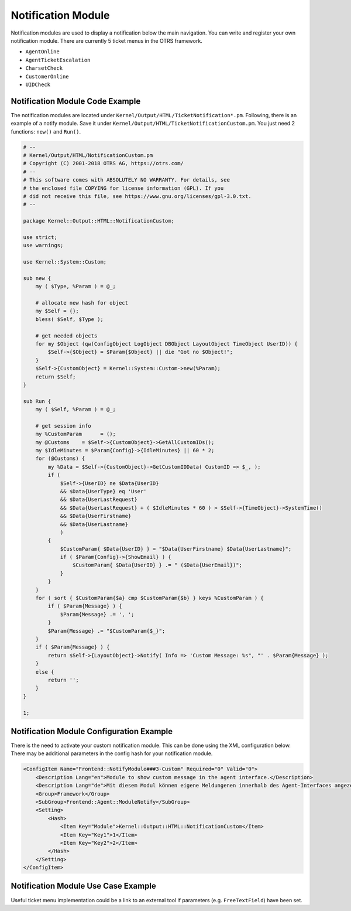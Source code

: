 Notification Module
===================

Notification modules are used to display a notification below the main navigation. You can write and register your own notification module. There are currently 5 ticket menus in the OTRS framework.

-  ``AgentOnline``
-  ``AgentTicketEscalation``
-  ``CharsetCheck``
-  ``CustomerOnline``
-  ``UIDCheck``


Notification Module Code Example
--------------------------------

The notification modules are located under ``Kernel/Output/HTML/TicketNotification*.pm``. Following, there is an example of a notify module. Save it under ``Kernel/Output/HTML/TicketNotificationCustom.pm``. You just need 2 functions: ``new()`` and ``Run()``.

.. code-block:: Perl

   # --
   # Kernel/Output/HTML/NotificationCustom.pm
   # Copyright (C) 2001-2018 OTRS AG, https://otrs.com/
   # --
   # This software comes with ABSOLUTELY NO WARRANTY. For details, see
   # the enclosed file COPYING for license information (GPL). If you
   # did not receive this file, see https://www.gnu.org/licenses/gpl-3.0.txt.
   # --

   package Kernel::Output::HTML::NotificationCustom;

   use strict;
   use warnings;

   use Kernel::System::Custom;

   sub new {
       my ( $Type, %Param ) = @_;

       # allocate new hash for object
       my $Self = {};
       bless( $Self, $Type );

       # get needed objects
       for my $Object (qw(ConfigObject LogObject DBObject LayoutObject TimeObject UserID)) {
           $Self->{$Object} = $Param{$Object} || die "Got no $Object!";
       }
       $Self->{CustomObject} = Kernel::System::Custom->new(%Param);
       return $Self;
   }

   sub Run {
       my ( $Self, %Param ) = @_;

       # get session info
       my %CustomParam      = ();
       my @Customs    = $Self->{CustomObject}->GetAllCustomIDs();
       my $IdleMinutes = $Param{Config}->{IdleMinutes} || 60 * 2;
       for (@Customs) {
           my %Data = $Self->{CustomObject}->GetCustomIDData( CustomID => $_, );
           if (
               $Self->{UserID} ne $Data{UserID}
               && $Data{UserType} eq 'User'
               && $Data{UserLastRequest}
               && $Data{UserLastRequest} + ( $IdleMinutes * 60 ) > $Self->{TimeObject}->SystemTime()
               && $Data{UserFirstname}
               && $Data{UserLastname}
               )
           {
               $CustomParam{ $Data{UserID} } = "$Data{UserFirstname} $Data{UserLastname}";
               if ( $Param{Config}->{ShowEmail} ) {
                   $CustomParam{ $Data{UserID} } .= " ($Data{UserEmail})";
               }
           }
       }
       for ( sort { $CustomParam{$a} cmp $CustomParam{$b} } keys %CustomParam ) {
           if ( $Param{Message} ) {
               $Param{Message} .= ', ';
           }
           $Param{Message} .= "$CustomParam{$_}";
       }
       if ( $Param{Message} ) {
           return $Self->{LayoutObject}->Notify( Info => 'Custom Message: %s", "' . $Param{Message} );
       }
       else {
           return '';
       }
   }

   1;


Notification Module Configuration Example
-----------------------------------------

There is the need to activate your custom notification module. This can be done using the XML configuration below. There may be additional parameters in the config hash for your notification module.

.. code-block:: XML

   <ConfigItem Name="Frontend::NotifyModule###3-Custom" Required="0" Valid="0">
       <Description Lang="en">Module to show custom message in the agent interface.</Description>
       <Description Lang="de">Mit diesem Modul können eigene Meldungenen innerhalb des Agent-Interfaces angezeigt werden.</Description>
       <Group>Framework</Group>
       <SubGroup>Frontend::Agent::ModuleNotify</SubGroup>
       <Setting>
           <Hash>
               <Item Key="Module">Kernel::Output::HTML::NotificationCustom</Item>
               <Item Key="Key1">1</Item>
               <Item Key="Key2">2</Item>
           </Hash>
       </Setting>
   </ConfigItem>


Notification Module Use Case Example
------------------------------------

Useful ticket menu implementation could be a link to an external tool if parameters (e.g. ``FreeTextField``) have been set.
